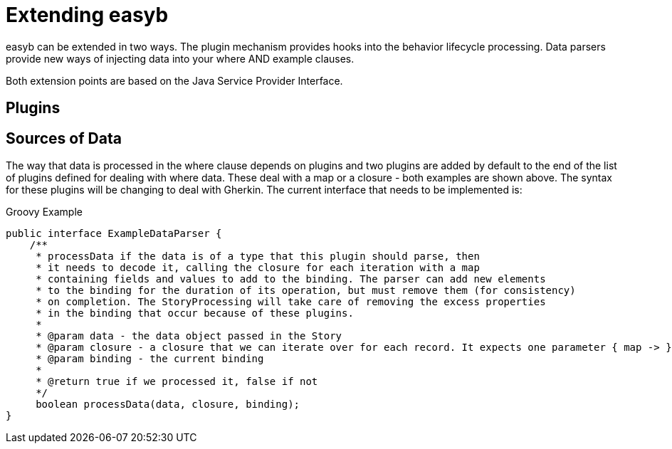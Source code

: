 = Extending easyb

easyb can be extended in two ways. The plugin mechanism provides hooks into the behavior lifecycle processing. Data
parsers provide new ways of injecting data into your where AND example clauses.

Both extension points are based on the Java Service Provider Interface.

== Plugins

== Sources of Data

The way that data is processed in the where clause depends on plugins and two plugins are added by default to the end
of the list of plugins defined for dealing with where data. These deal with a map or a closure - both examples are shown
above. The syntax for these plugins will be changing to deal with Gherkin. The current interface that needs to be
implemented is:

.Groovy Example
[source,java]
----
public interface ExampleDataParser {
    /**
     * processData if the data is of a type that this plugin should parse, then
     * it needs to decode it, calling the closure for each iteration with a map
     * containing fields and values to add to the binding. The parser can add new elements
     * to the binding for the duration of its operation, but must remove them (for consistency)
     * on completion. The StoryProcessing will take care of removing the excess properties
     * in the binding that occur because of these plugins.
     *
     * @param data - the data object passed in the Story
     * @param closure - a closure that we can iterate over for each record. It expects one parameter { map -> }
     * @param binding - the current binding
     *
     * @return true if we processed it, false if not
     */
     boolean processData(data, closure, binding);
}
----
